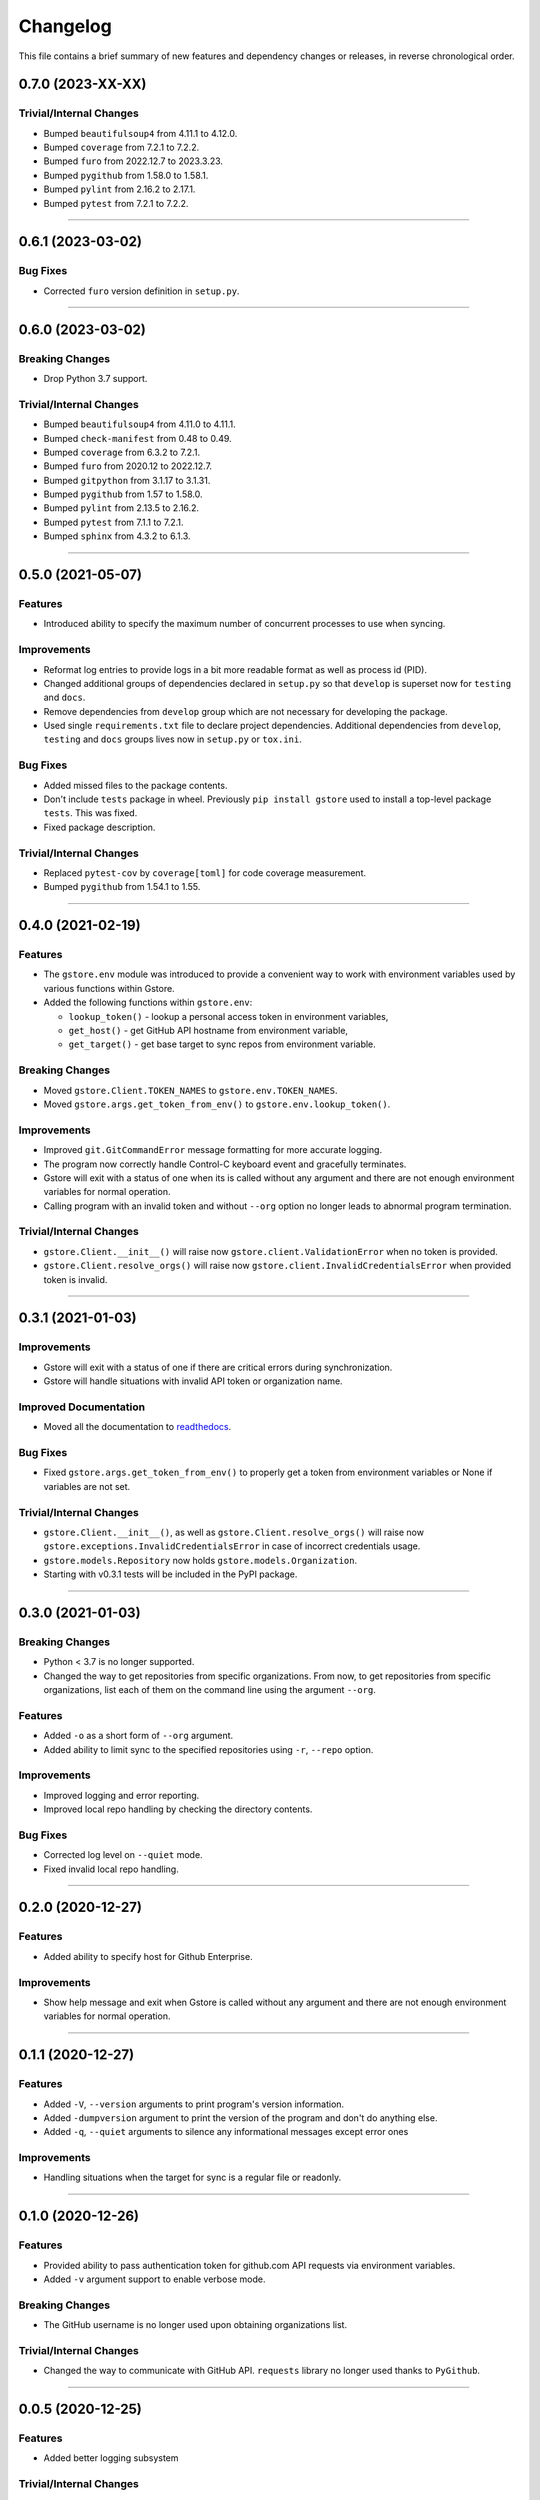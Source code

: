 Changelog
=========

This file contains a brief summary of new features and dependency changes or
releases, in reverse chronological order.

0.7.0 (2023-XX-XX)
------------------

Trivial/Internal Changes
^^^^^^^^^^^^^^^^^^^^^^^^

* Bumped ``beautifulsoup4`` from 4.11.1 to 4.12.0.
* Bumped ``coverage`` from 7.2.1 to 7.2.2.
* Bumped ``furo`` from 2022.12.7 to 2023.3.23.
* Bumped ``pygithub`` from 1.58.0 to 1.58.1.
* Bumped ``pylint`` from 2.16.2 to 2.17.1.
* Bumped ``pytest`` from 7.2.1 to 7.2.2.


----


0.6.1 (2023-03-02)
------------------

Bug Fixes
^^^^^^^^^

* Corrected ``furo`` version definition in ``setup.py``.


----


0.6.0 (2023-03-02)
------------------

Breaking Changes
^^^^^^^^^^^^^^^^

* Drop Python 3.7 support.


Trivial/Internal Changes
^^^^^^^^^^^^^^^^^^^^^^^^

* Bumped ``beautifulsoup4`` from 4.11.0 to 4.11.1.
* Bumped ``check-manifest`` from 0.48 to 0.49.
* Bumped ``coverage`` from 6.3.2 to 7.2.1.
* Bumped ``furo`` from 2020.12 to 2022.12.7.
* Bumped ``gitpython`` from 3.1.17 to 3.1.31.
* Bumped ``pygithub`` from 1.57 to 1.58.0.
* Bumped ``pylint`` from 2.13.5 to 2.16.2.
* Bumped ``pytest`` from 7.1.1 to 7.2.1.
* Bumped ``sphinx`` from 4.3.2 to 6.1.3.


----


0.5.0 (2021-05-07)
------------------

Features
^^^^^^^^

* Introduced ability to specify the maximum number of concurrent processes to
  use when syncing.


Improvements
^^^^^^^^^^^^

* Reformat log entries to provide logs in a bit more readable format as well
  as process id (PID).
* Changed additional groups of dependencies declared in ``setup.py`` so that
  ``develop`` is superset now for ``testing`` and ``docs``.
* Remove dependencies from ``develop`` group which are not necessary for developing
  the package.
* Used single ``requirements.txt`` file to declare project dependencies.
  Additional dependencies from ``develop``, ``testing`` and ``docs`` groups
  lives now in ``setup.py`` or ``tox.ini``.


Bug Fixes
^^^^^^^^^

* Added missed files to the package contents.
* Don't include ``tests`` package in wheel. Previously ``pip install gstore``
  used to install a top-level package ``tests``. This was fixed.
* Fixed package description.


Trivial/Internal Changes
^^^^^^^^^^^^^^^^^^^^^^^^

* Replaced ``pytest-cov`` by ``coverage[toml]`` for code coverage measurement.
* Bumped ``pygithub`` from 1.54.1 to 1.55.


----



0.4.0 (2021-02-19)
------------------

Features
^^^^^^^^

* The ``gstore.env`` module was introduced to provide a convenient way to work
  with environment variables used by various functions within Gstore.
* Added the following functions within ``gstore.env``:

  * ``lookup_token()`` - lookup a personal access token in environment variables,
  * ``get_host()`` - get GitHub API hostname from environment variable,
  * ``get_target()`` - get base target to sync repos from environment variable.


Breaking Changes
^^^^^^^^^^^^^^^^

* Moved ``gstore.Client.TOKEN_NAMES`` to ``gstore.env.TOKEN_NAMES``.
* Moved ``gstore.args.get_token_from_env()`` to ``gstore.env.lookup_token()``.


Improvements
^^^^^^^^^^^^

* Improved ``git.GitCommandError`` message formatting for more accurate logging.
* The program now correctly handle Control-C keyboard event and gracefully terminates.
* Gstore will exit with a status of one when its is called without any argument
  and there are not enough environment variables for normal operation.
* Calling program with an invalid token and without ``--org`` option no longer leads
  to abnormal program termination.


Trivial/Internal Changes
^^^^^^^^^^^^^^^^^^^^^^^^

* ``gstore.Client.__init__()`` will raise now ``gstore.client.ValidationError``
  when no token is provided.
* ``gstore.Client.resolve_orgs()`` will raise now
  ``gstore.client.InvalidCredentialsError`` when provided token is invalid.


----


0.3.1 (2021-01-03)
------------------

Improvements
^^^^^^^^^^^^

* Gstore will exit with a status of one if there are critical errors during
  synchronization.
* Gstore will handle situations with invalid API token or organization name.


Improved Documentation
^^^^^^^^^^^^^^^^^^^^^^

* Moved all the documentation to `readthedocs <https://gstore.readthedocs.io>`_.


Bug Fixes
^^^^^^^^^

* Fixed ``gstore.args.get_token_from_env()`` to properly get a token from
  environment variables or None if variables are not set.


Trivial/Internal Changes
^^^^^^^^^^^^^^^^^^^^^^^^

* ``gstore.Client.__init__()``, as well as ``gstore.Client.resolve_orgs()``
  will raise now ``gstore.exceptions.InvalidCredentialsError`` in case of
  incorrect credentials usage.
* ``gstore.models.Repository`` now holds ``gstore.models.Organization``.
* Starting with v0.3.1 tests will be included in the PyPI package.


----


0.3.0 (2021-01-03)
------------------

Breaking Changes
^^^^^^^^^^^^^^^^

* Python < 3.7 is no longer supported.
* Changed the way to get repositories from specific organizations.
  From now, to get repositories from specific organizations, list each of them
  on the command line using the argument ``--org``.


Features
^^^^^^^^

* Added ``-o`` as a short form of ``--org`` argument.
* Added ability to limit sync to the specified repositories using ``-r``,
  ``--repo`` option.


Improvements
^^^^^^^^^^^^

* Improved logging and error reporting.
* Improved local repo handling by checking the directory contents.


Bug Fixes
^^^^^^^^^

* Corrected log level on ``--quiet`` mode.
* Fixed invalid local repo handling.


----


0.2.0 (2020-12-27)
------------------

Features
^^^^^^^^

* Added ability to specify host for Github Enterprise.


Improvements
^^^^^^^^^^^^

* Show help message and exit when Gstore is called without any argument and
  there are not enough environment variables for normal operation.


----


0.1.1 (2020-12-27)
------------------

Features
^^^^^^^^

* Added ``-V``, ``--version`` arguments to print program's version information.
* Added ``-dumpversion`` argument to print the version of the program and don't
  do anything else.
* Added ``-q``, ``--quiet`` arguments to silence any informational messages
  except error ones


Improvements
^^^^^^^^^^^^

* Handling situations when the target for sync is a regular file or readonly.


----


0.1.0 (2020-12-26)
------------------

Features
^^^^^^^^

* Provided ability to pass authentication token for github.com API requests via
  environment variables.
* Added ``-v`` argument support to enable verbose mode.


Breaking Changes
^^^^^^^^^^^^^^^^

* The GitHub username is no longer used upon obtaining organizations list.


Trivial/Internal Changes
^^^^^^^^^^^^^^^^^^^^^^^^

* Changed the way to communicate with GitHub API. ``requests`` library no
  longer used thanks to ``PyGithub``.


----


0.0.5 (2020-12-25)
------------------

Features
^^^^^^^^

* Added better logging subsystem


Trivial/Internal Changes
^^^^^^^^^^^^^^^^^^^^^^^^

* Bump GitPython version to fix a crash for users with
  ``gitpython>=3.0.0, <3.0.6``. For more see:
  https://github.com/gitpython-developers/GitPython/issues/983 .


----


0.0.4 (2020-12-24)
------------------

Breaking Changes
^^^^^^^^^^^^^^^^

* Renamed ``GHS_DIR`` environment variable to ``GSTORE_DIR``.
* Renamed package name from ``ghs`` to ``gstore`` to avoid collision with the
  existing package with the same name.


----


0.0.3 (2020-12-24)
------------------

Features
^^^^^^^^

* Added ability to use ``GHS_DIR`` as a sync base directory.
* Added ability to omit target directory and use current working directory.
* Added ability to fetch objects and refs from an existent repository.


----


0.0.2 (2020-12-24)
------------------

Breaking Changes
^^^^^^^^^^^^^^^^

* Renamed package name from ``ghsync`` to ``ghs`` to avoid collision with the
  existing package with the same name.


----


0.0.1 (2020-12-23)
------------------

* Initial release.
